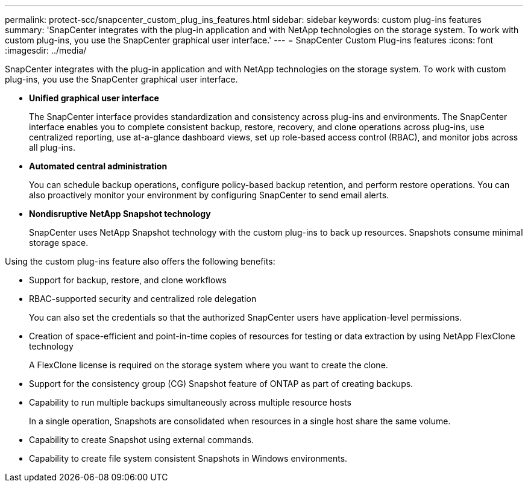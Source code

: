 ---
permalink: protect-scc/snapcenter_custom_plug_ins_features.html
sidebar: sidebar
keywords: custom plug-ins features
summary: 'SnapCenter integrates with the plug-in application and with NetApp technologies on the storage system. To work with custom plug-ins, you use the SnapCenter graphical user interface.'
---
= SnapCenter Custom Plug-ins features
:icons: font
:imagesdir: ../media/

[.lead]
SnapCenter integrates with the plug-in application and with NetApp technologies on the storage system. To work with custom plug-ins, you use the SnapCenter graphical user interface.

* *Unified graphical user interface*
+
The SnapCenter interface provides standardization and consistency across plug-ins and environments. The SnapCenter interface enables you to complete consistent backup, restore, recovery, and clone operations across plug-ins, use centralized reporting, use at-a-glance dashboard views, set up role-based access control (RBAC), and monitor jobs across all plug-ins.

* *Automated central administration*
+
You can schedule backup operations, configure policy-based backup retention, and perform restore operations. You can also proactively monitor your environment by configuring SnapCenter to send email alerts.

* *Nondisruptive NetApp Snapshot technology*
+
SnapCenter uses NetApp Snapshot technology with the custom plug-ins to back up resources. Snapshots consume minimal storage space.

Using the custom plug-ins feature also offers the following benefits:

* Support for backup, restore, and clone workflows
* RBAC-supported security and centralized role delegation
+
You can also set the credentials so that the authorized SnapCenter users have application-level permissions.

* Creation of space-efficient and point-in-time copies of resources for testing or data extraction by using NetApp FlexClone technology
+
A FlexClone license is required on the storage system where you want to create the clone.

* Support for the consistency group (CG) Snapshot feature of ONTAP as part of creating backups.
* Capability to run multiple backups simultaneously across multiple resource hosts
+
In a single operation, Snapshots are consolidated when resources in a single host share the same volume.

* Capability to create Snapshot using external commands.
* Capability to create file system consistent Snapshots in Windows environments.
